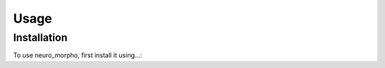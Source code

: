 Usage
=====

.. _installation:

Installation
------------

To use neuro_morpho, first install it using...:
